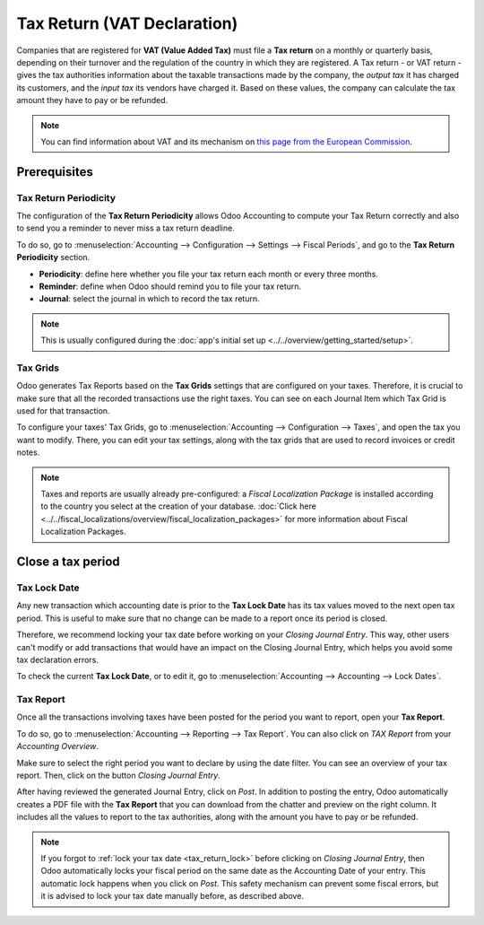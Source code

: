 ============================
Tax Return (VAT Declaration)
============================

Companies that are registered for **VAT (Value Added Tax)** must file a **Tax return** on a monthly
or quarterly basis, depending on their turnover and the regulation of the country in which they are
registered. A Tax return - or VAT return - gives the tax authorities information about the taxable
transactions made by the company, the *output tax* it has charged its customers, and the *input tax*
its vendors have charged it. Based on these values, the company can calculate the tax amount they
have to pay or be refunded.

.. note::
   You can find information about VAT and its mechanism on `this page from the European Commission
   <https://ec.europa.eu/taxation_customs/business/vat/what-is-vat_en>`_.

.. todo:: add doc about intracom listing

Prerequisites
=============

Tax Return Periodicity
----------------------

The configuration of the **Tax Return Periodicity** allows Odoo Accounting to compute your Tax
Return correctly and also to send you a reminder to never miss a tax return deadline.

To do so, go to :menuselection:`Accounting --> Configuration --> Settings --> Fiscal Periods`,
and go to the **Tax Return Periodicity** section.

- **Periodicity**: define here whether you file your tax return each month or every three months.
- **Reminder**: define when Odoo should remind you to file your tax return.
- **Journal**: select the journal in which to record the tax return.

.. image:: media/tax_return_periodicity.png
   :align: center
   :alt: Configure how often tax returns have to be made in Odoo Accounting

.. note::
   This is usually configured during the :doc:`app's initial set up
   <../../overview/getting_started/setup>`.

Tax Grids
---------

Odoo generates Tax Reports based on the **Tax Grids** settings that are configured on your taxes.
Therefore, it is crucial to make sure that all the recorded transactions use the right taxes. You
can see on each Journal Item which Tax Grid is used for that transaction.

.. image:: media/tax_return_grids.png
   :align: center
   :alt: see which tax grids are used to record transactions in Odoo Accounting

To configure your taxes' Tax Grids, go to :menuselection:`Accounting --> Configuration --> Taxes`,
and open the tax you want to modify. There, you can edit your tax settings, along with the tax
grids that are used to record invoices or credit notes.

.. image:: media/tax_return_taxes.png
   :align: center
   :alt: Configure taxes and their tax grids in Odoo Accounting

.. note::
   Taxes and reports are usually already pre-configured: a *Fiscal Localization Package* is
   installed according to the country you select at the creation of your database. :doc:`Click here
   <../../fiscal_localizations/overview/fiscal_localization_packages>` for more information about
   Fiscal Localization Packages.

.. _tax_return_lock:

Close a tax period
==================

Tax Lock Date
-------------

Any new transaction which accounting date is prior to the **Tax Lock Date** has its tax values moved
to the next open tax period. This is useful to make sure that no change can be made to a report once
its period is closed.

Therefore, we recommend locking your tax date before working on your *Closing Journal Entry*. This
way, other users can't modify or add transactions that would have an impact on the Closing Journal
Entry, which helps you avoid some tax declaration errors.

To check the current **Tax Lock Date**, or to edit it, go to :menuselection:`Accounting -->
Accounting --> Lock Dates`.

.. image:: media/tax_return_lock.png
   :align: center
   :alt: Lock your tax for a specific period in Odoo Acounting

Tax Report
----------

Once all the transactions involving taxes have been posted for the period you want to report, open
your **Tax Report**.

To do so, go to :menuselection:`Accounting --> Reporting --> Tax Report`. You can also click
on *TAX Report* from your *Accounting Overview*.

Make sure to select the right period you want to declare by using the date filter. You can see an
overview of your tax report. Then, click on the button *Closing Journal Entry*.

.. image:: media/tax_return_closing.png
   :align: center
   :alt: Select the period for the tax return and create a closing journal entry in Odoo Accounting

After having reviewed the generated Journal Entry, click on *Post*. In addition to posting the entry,
Odoo automatically creates a PDF file with the **Tax Report** that you can download from the chatter
and preview on the right column. It includes all the values to report to the tax authorities, along
with the amount you have to pay or be refunded.

.. image:: media/tax_return_report.png
   :align: center
   :alt: download the PDF with your Tax Report in Odoo Accounting

.. note::
   If you forgot to :ref:`lock your tax date <tax_return_lock>` before clicking on *Closing Journal
   Entry*, then Odoo automatically locks your fiscal period on the same date as the Accounting Date
   of your entry. This automatic lock happens when you click on *Post*. This safety mechanism can
   prevent some fiscal errors, but it is advised to lock your tax date manually before, as described
   above.

.. seealso::
   * :doc:`../../fiscality/taxes/taxes`
   * :doc:`../../overview/getting_started/setup`
   * :doc:`../../fiscal_localizations/overview/fiscal_localization_packages`